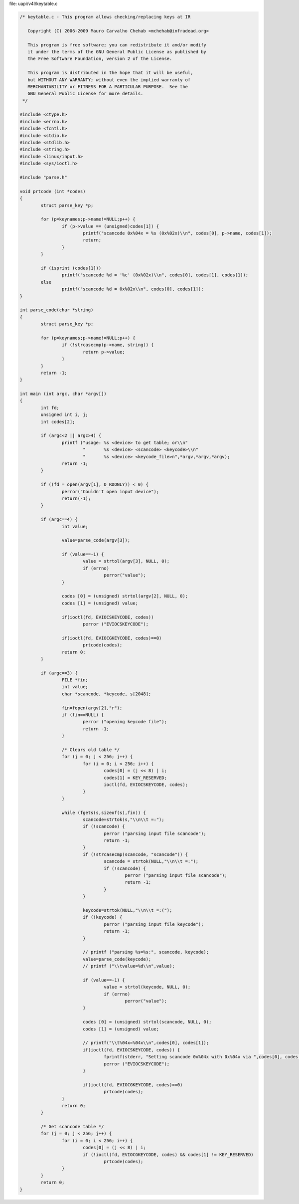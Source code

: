 .. -*- coding: utf-8; mode: rst -*-

file: uapi/v4l/keytable.c

.. code-block:: c

    /* keytable.c - This program allows checking/replacing keys at IR

       Copyright (C) 2006-2009 Mauro Carvalho Chehab <mchehab@infradead.org>

       This program is free software; you can redistribute it and/or modify
       it under the terms of the GNU General Public License as published by
       the Free Software Foundation, version 2 of the License.

       This program is distributed in the hope that it will be useful,
       but WITHOUT ANY WARRANTY; without even the implied warranty of
       MERCHANTABILITY or FITNESS FOR A PARTICULAR PURPOSE.  See the
       GNU General Public License for more details.
     */

    #include <ctype.h>
    #include <errno.h>
    #include <fcntl.h>
    #include <stdio.h>
    #include <stdlib.h>
    #include <string.h>
    #include <linux/input.h>
    #include <sys/ioctl.h>

    #include "parse.h"

    void prtcode (int *codes)
    {
	    struct parse_key *p;

	    for (p=keynames;p->name!=NULL;p++) {
		    if (p->value == (unsigned)codes[1]) {
			    printf("scancode 0x%04x = %s (0x%02x)\\n", codes[0], p->name, codes[1]);
			    return;
		    }
	    }

	    if (isprint (codes[1]))
		    printf("scancode %d = '%c' (0x%02x)\\n", codes[0], codes[1], codes[1]);
	    else
		    printf("scancode %d = 0x%02x\\n", codes[0], codes[1]);
    }

    int parse_code(char *string)
    {
	    struct parse_key *p;

	    for (p=keynames;p->name!=NULL;p++) {
		    if (!strcasecmp(p->name, string)) {
			    return p->value;
		    }
	    }
	    return -1;
    }

    int main (int argc, char *argv[])
    {
	    int fd;
	    unsigned int i, j;
	    int codes[2];

	    if (argc<2 || argc>4) {
		    printf ("usage: %s <device> to get table; or\\n"
			    "       %s <device> <scancode> <keycode>\\n"
			    "       %s <device> <keycode_file>n",*argv,*argv,*argv);
		    return -1;
	    }

	    if ((fd = open(argv[1], O_RDONLY)) < 0) {
		    perror("Couldn't open input device");
		    return(-1);
	    }

	    if (argc==4) {
		    int value;

		    value=parse_code(argv[3]);

		    if (value==-1) {
			    value = strtol(argv[3], NULL, 0);
			    if (errno)
				    perror("value");
		    }

		    codes [0] = (unsigned) strtol(argv[2], NULL, 0);
		    codes [1] = (unsigned) value;

		    if(ioctl(fd, EVIOCSKEYCODE, codes))
			    perror ("EVIOCSKEYCODE");

		    if(ioctl(fd, EVIOCGKEYCODE, codes)==0)
			    prtcode(codes);
		    return 0;
	    }

	    if (argc==3) {
		    FILE *fin;
		    int value;
		    char *scancode, *keycode, s[2048];

		    fin=fopen(argv[2],"r");
		    if (fin==NULL) {
			    perror ("opening keycode file");
			    return -1;
		    }

		    /* Clears old table */
		    for (j = 0; j < 256; j++) {
			    for (i = 0; i < 256; i++) {
				    codes[0] = (j << 8) | i;
				    codes[1] = KEY_RESERVED;
				    ioctl(fd, EVIOCSKEYCODE, codes);
			    }
		    }

		    while (fgets(s,sizeof(s),fin)) {
			    scancode=strtok(s,"\\n\\t =:");
			    if (!scancode) {
				    perror ("parsing input file scancode");
				    return -1;
			    }
			    if (!strcasecmp(scancode, "scancode")) {
				    scancode = strtok(NULL,"\\n\\t =:");
				    if (!scancode) {
					    perror ("parsing input file scancode");
					    return -1;
				    }
			    }

			    keycode=strtok(NULL,"\\n\\t =:(");
			    if (!keycode) {
				    perror ("parsing input file keycode");
				    return -1;
			    }

			    // printf ("parsing %s=%s:", scancode, keycode);
			    value=parse_code(keycode);
			    // printf ("\\tvalue=%d\\n",value);

			    if (value==-1) {
				    value = strtol(keycode, NULL, 0);
				    if (errno)
					    perror("value");
			    }

			    codes [0] = (unsigned) strtol(scancode, NULL, 0);
			    codes [1] = (unsigned) value;

			    // printf("\\t%04x=%04x\\n",codes[0], codes[1]);
			    if(ioctl(fd, EVIOCSKEYCODE, codes)) {
				    fprintf(stderr, "Setting scancode 0x%04x with 0x%04x via ",codes[0], codes[1]);
				    perror ("EVIOCSKEYCODE");
			    }

			    if(ioctl(fd, EVIOCGKEYCODE, codes)==0)
				    prtcode(codes);
		    }
		    return 0;
	    }

	    /* Get scancode table */
	    for (j = 0; j < 256; j++) {
		    for (i = 0; i < 256; i++) {
			    codes[0] = (j << 8) | i;
			    if (!ioctl(fd, EVIOCGKEYCODE, codes) && codes[1] != KEY_RESERVED)
				    prtcode(codes);
		    }
	    }
	    return 0;
    }

